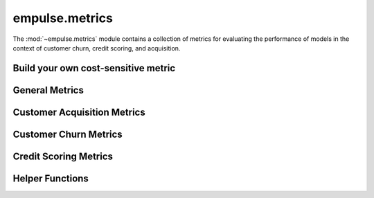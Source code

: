 .. module:: empulse.metrics

empulse.metrics
===============

The :mod:`~empulse.metrics` module contains a collection of metrics for evaluating the performance of
models in the context of customer churn, credit scoring, and acquisition.


Build your own cost-sensitive metric
------------------------------------

.. autosummary::
   :toctree: generated/
   :nosignatures:
   :template: base.rst

   Metric
   MetricStrategy
   MaxProfit
   CostMatrix
   Cost
   Savings

General Metrics
---------------

.. autosummary::
   :toctree: generated/
   :nosignatures:
   :template: base.rst

   max_profit
   max_profit_score
   lift_score
   cost_loss
   expected_cost_loss
   expected_log_cost_loss
   make_objective_aec
   savings_score
   expected_savings_score

Customer Acquisition Metrics
----------------------------

.. autosummary::
   :toctree: generated/
   :nosignatures:
   :template: base.rst

   empa
   empa_score
   mpa
   mpa_score
   expected_cost_loss_acquisition
   make_objective_acquisition


Customer Churn Metrics
----------------------

.. autosummary::
   :toctree: generated/
   :nosignatures:
   :template: base.rst

   empc
   empc_score
   mpc
   mpc_score
   empb
   empb_score
   auepc_score
   expected_cost_loss_churn
   make_objective_churn

Credit Scoring Metrics
----------------------

.. autosummary::
   :toctree: generated/
   :nosignatures:
   :template: base.rst

   empcs
   empcs_score
   mpcs
   mpcs_score

Helper Functions
----------------

.. autosummary::
   :toctree: generated/
   :nosignatures:
   :template: base.rst

   classification_threshold
